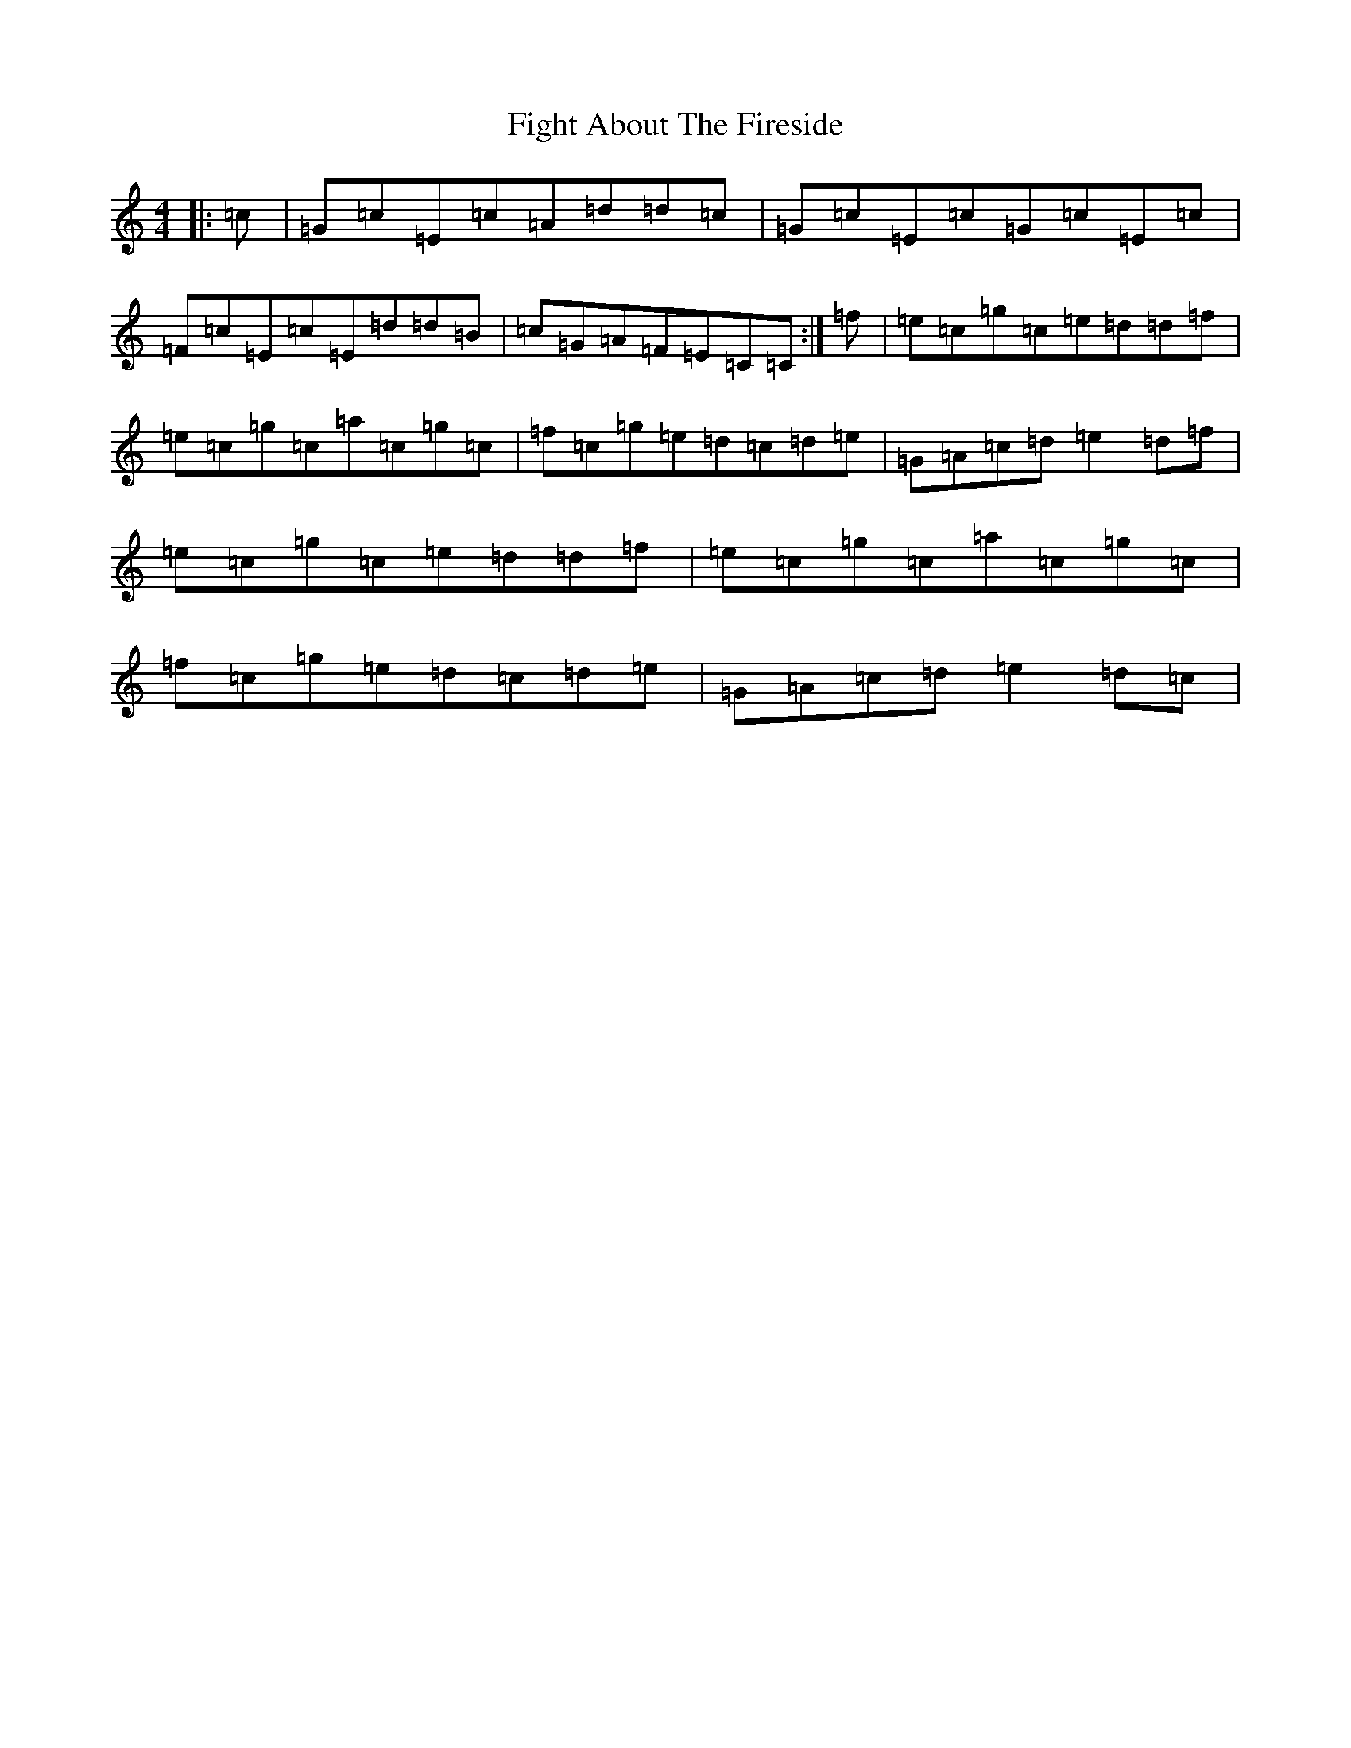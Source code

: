 X: 6749
T: Fight About The Fireside
S: https://thesession.org/tunes/4025#setting4025
R: reel
M:4/4
L:1/8
K: C Major
|:=c|=G=c=E=c=A=d=d=c|=G=c=E=c=G=c=E=c|=F=c=E=c=E=d=d=B|=c=G=A=F=E=C=C:|=f|=e=c=g=c=e=d=d=f|=e=c=g=c=a=c=g=c|=f=c=g=e=d=c=d=e|=G=A=c=d=e2=d=f|=e=c=g=c=e=d=d=f|=e=c=g=c=a=c=g=c|=f=c=g=e=d=c=d=e|=G=A=c=d=e2=d=c|